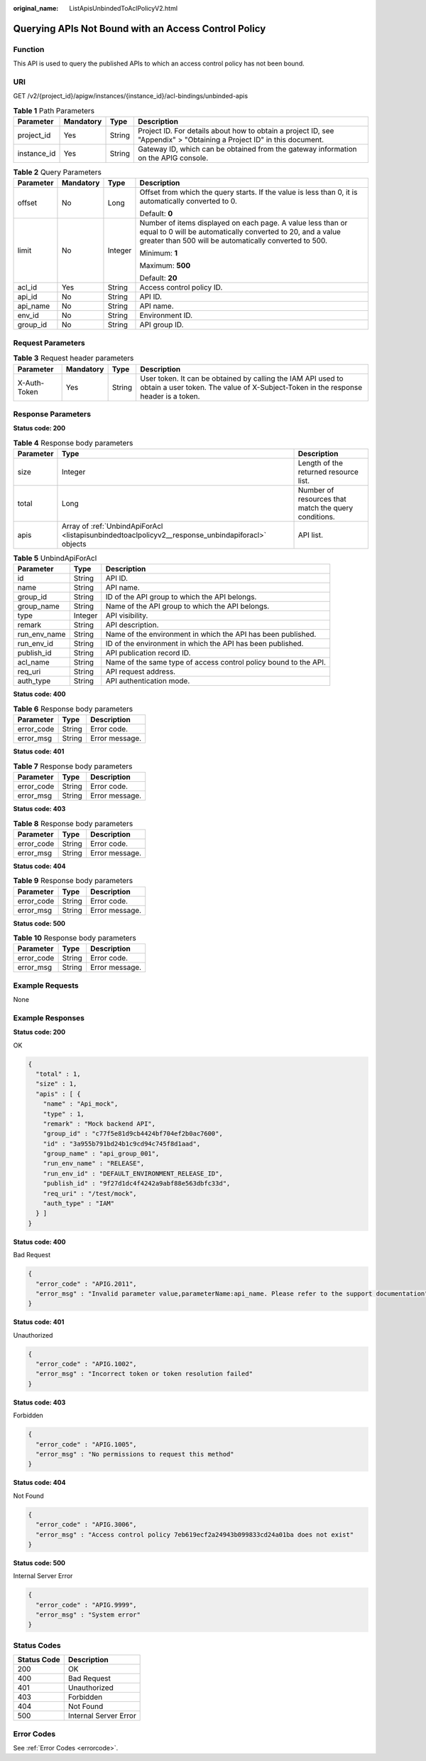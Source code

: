 :original_name: ListApisUnbindedToAclPolicyV2.html

.. _ListApisUnbindedToAclPolicyV2:

Querying APIs Not Bound with an Access Control Policy
=====================================================

Function
--------

This API is used to query the published APIs to which an access control policy has not been bound.

URI
---

GET /v2/{project_id}/apigw/instances/{instance_id}/acl-bindings/unbinded-apis

.. table:: **Table 1** Path Parameters

   +-------------+-----------+--------+-----------------------------------------------------------------------------------------------------------------------+
   | Parameter   | Mandatory | Type   | Description                                                                                                           |
   +=============+===========+========+=======================================================================================================================+
   | project_id  | Yes       | String | Project ID. For details about how to obtain a project ID, see "Appendix" > "Obtaining a Project ID" in this document. |
   +-------------+-----------+--------+-----------------------------------------------------------------------------------------------------------------------+
   | instance_id | Yes       | String | Gateway ID, which can be obtained from the gateway information on the APIG console.                                   |
   +-------------+-----------+--------+-----------------------------------------------------------------------------------------------------------------------+

.. table:: **Table 2** Query Parameters

   +-----------------+-----------------+-----------------+-------------------------------------------------------------------------------------------------------------------------------------------------------------------------------------+
   | Parameter       | Mandatory       | Type            | Description                                                                                                                                                                         |
   +=================+=================+=================+=====================================================================================================================================================================================+
   | offset          | No              | Long            | Offset from which the query starts. If the value is less than 0, it is automatically converted to 0.                                                                                |
   |                 |                 |                 |                                                                                                                                                                                     |
   |                 |                 |                 | Default: **0**                                                                                                                                                                      |
   +-----------------+-----------------+-----------------+-------------------------------------------------------------------------------------------------------------------------------------------------------------------------------------+
   | limit           | No              | Integer         | Number of items displayed on each page. A value less than or equal to 0 will be automatically converted to 20, and a value greater than 500 will be automatically converted to 500. |
   |                 |                 |                 |                                                                                                                                                                                     |
   |                 |                 |                 | Minimum: **1**                                                                                                                                                                      |
   |                 |                 |                 |                                                                                                                                                                                     |
   |                 |                 |                 | Maximum: **500**                                                                                                                                                                    |
   |                 |                 |                 |                                                                                                                                                                                     |
   |                 |                 |                 | Default: **20**                                                                                                                                                                     |
   +-----------------+-----------------+-----------------+-------------------------------------------------------------------------------------------------------------------------------------------------------------------------------------+
   | acl_id          | Yes             | String          | Access control policy ID.                                                                                                                                                           |
   +-----------------+-----------------+-----------------+-------------------------------------------------------------------------------------------------------------------------------------------------------------------------------------+
   | api_id          | No              | String          | API ID.                                                                                                                                                                             |
   +-----------------+-----------------+-----------------+-------------------------------------------------------------------------------------------------------------------------------------------------------------------------------------+
   | api_name        | No              | String          | API name.                                                                                                                                                                           |
   +-----------------+-----------------+-----------------+-------------------------------------------------------------------------------------------------------------------------------------------------------------------------------------+
   | env_id          | No              | String          | Environment ID.                                                                                                                                                                     |
   +-----------------+-----------------+-----------------+-------------------------------------------------------------------------------------------------------------------------------------------------------------------------------------+
   | group_id        | No              | String          | API group ID.                                                                                                                                                                       |
   +-----------------+-----------------+-----------------+-------------------------------------------------------------------------------------------------------------------------------------------------------------------------------------+

Request Parameters
------------------

.. table:: **Table 3** Request header parameters

   +--------------+-----------+--------+----------------------------------------------------------------------------------------------------------------------------------------------------+
   | Parameter    | Mandatory | Type   | Description                                                                                                                                        |
   +==============+===========+========+====================================================================================================================================================+
   | X-Auth-Token | Yes       | String | User token. It can be obtained by calling the IAM API used to obtain a user token. The value of X-Subject-Token in the response header is a token. |
   +--------------+-----------+--------+----------------------------------------------------------------------------------------------------------------------------------------------------+

Response Parameters
-------------------

**Status code: 200**

.. table:: **Table 4** Response body parameters

   +-----------+---------------------------------------------------------------------------------------------------+------------------------------------------------------+
   | Parameter | Type                                                                                              | Description                                          |
   +===========+===================================================================================================+======================================================+
   | size      | Integer                                                                                           | Length of the returned resource list.                |
   +-----------+---------------------------------------------------------------------------------------------------+------------------------------------------------------+
   | total     | Long                                                                                              | Number of resources that match the query conditions. |
   +-----------+---------------------------------------------------------------------------------------------------+------------------------------------------------------+
   | apis      | Array of :ref:`UnbindApiForAcl <listapisunbindedtoaclpolicyv2__response_unbindapiforacl>` objects | API list.                                            |
   +-----------+---------------------------------------------------------------------------------------------------+------------------------------------------------------+

.. _listapisunbindedtoaclpolicyv2__response_unbindapiforacl:

.. table:: **Table 5** UnbindApiForAcl

   +--------------+---------+------------------------------------------------------------------+
   | Parameter    | Type    | Description                                                      |
   +==============+=========+==================================================================+
   | id           | String  | API ID.                                                          |
   +--------------+---------+------------------------------------------------------------------+
   | name         | String  | API name.                                                        |
   +--------------+---------+------------------------------------------------------------------+
   | group_id     | String  | ID of the API group to which the API belongs.                    |
   +--------------+---------+------------------------------------------------------------------+
   | group_name   | String  | Name of the API group to which the API belongs.                  |
   +--------------+---------+------------------------------------------------------------------+
   | type         | Integer | API visibility.                                                  |
   +--------------+---------+------------------------------------------------------------------+
   | remark       | String  | API description.                                                 |
   +--------------+---------+------------------------------------------------------------------+
   | run_env_name | String  | Name of the environment in which the API has been published.     |
   +--------------+---------+------------------------------------------------------------------+
   | run_env_id   | String  | ID of the environment in which the API has been published.       |
   +--------------+---------+------------------------------------------------------------------+
   | publish_id   | String  | API publication record ID.                                       |
   +--------------+---------+------------------------------------------------------------------+
   | acl_name     | String  | Name of the same type of access control policy bound to the API. |
   +--------------+---------+------------------------------------------------------------------+
   | req_uri      | String  | API request address.                                             |
   +--------------+---------+------------------------------------------------------------------+
   | auth_type    | String  | API authentication mode.                                         |
   +--------------+---------+------------------------------------------------------------------+

**Status code: 400**

.. table:: **Table 6** Response body parameters

   ========== ====== ==============
   Parameter  Type   Description
   ========== ====== ==============
   error_code String Error code.
   error_msg  String Error message.
   ========== ====== ==============

**Status code: 401**

.. table:: **Table 7** Response body parameters

   ========== ====== ==============
   Parameter  Type   Description
   ========== ====== ==============
   error_code String Error code.
   error_msg  String Error message.
   ========== ====== ==============

**Status code: 403**

.. table:: **Table 8** Response body parameters

   ========== ====== ==============
   Parameter  Type   Description
   ========== ====== ==============
   error_code String Error code.
   error_msg  String Error message.
   ========== ====== ==============

**Status code: 404**

.. table:: **Table 9** Response body parameters

   ========== ====== ==============
   Parameter  Type   Description
   ========== ====== ==============
   error_code String Error code.
   error_msg  String Error message.
   ========== ====== ==============

**Status code: 500**

.. table:: **Table 10** Response body parameters

   ========== ====== ==============
   Parameter  Type   Description
   ========== ====== ==============
   error_code String Error code.
   error_msg  String Error message.
   ========== ====== ==============

Example Requests
----------------

None

Example Responses
-----------------

**Status code: 200**

OK

.. code-block::

   {
     "total" : 1,
     "size" : 1,
     "apis" : [ {
       "name" : "Api_mock",
       "type" : 1,
       "remark" : "Mock backend API",
       "group_id" : "c77f5e81d9cb4424bf704ef2b0ac7600",
       "id" : "3a955b791bd24b1c9cd94c745f8d1aad",
       "group_name" : "api_group_001",
       "run_env_name" : "RELEASE",
       "run_env_id" : "DEFAULT_ENVIRONMENT_RELEASE_ID",
       "publish_id" : "9f27d1dc4f4242a9abf88e563dbfc33d",
       "req_uri" : "/test/mock",
       "auth_type" : "IAM"
     } ]
   }

**Status code: 400**

Bad Request

.. code-block::

   {
     "error_code" : "APIG.2011",
     "error_msg" : "Invalid parameter value,parameterName:api_name. Please refer to the support documentation"
   }

**Status code: 401**

Unauthorized

.. code-block::

   {
     "error_code" : "APIG.1002",
     "error_msg" : "Incorrect token or token resolution failed"
   }

**Status code: 403**

Forbidden

.. code-block::

   {
     "error_code" : "APIG.1005",
     "error_msg" : "No permissions to request this method"
   }

**Status code: 404**

Not Found

.. code-block::

   {
     "error_code" : "APIG.3006",
     "error_msg" : "Access control policy 7eb619ecf2a24943b099833cd24a01ba does not exist"
   }

**Status code: 500**

Internal Server Error

.. code-block::

   {
     "error_code" : "APIG.9999",
     "error_msg" : "System error"
   }

Status Codes
------------

=========== =====================
Status Code Description
=========== =====================
200         OK
400         Bad Request
401         Unauthorized
403         Forbidden
404         Not Found
500         Internal Server Error
=========== =====================

Error Codes
-----------

See :ref:`Error Codes <errorcode>`.
